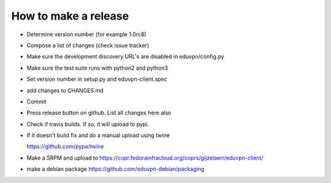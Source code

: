 How to make a release
=====================

* Determine version number (for example 1.0rc8)

* Compose a list of changes (check issue tracker)

* Make sure the development discovery URL's are disabled in eduvpn/config.py

* Make sure the test suite runs with python2 and python3

* Set version number in setup.py and eduvpn-client.spec

* add changes to CHANGES.md

* Commit

* Press release button on github. List all changes here also

* Check if travis builds. If so, it will upload to pypi.

* If it doesn't build fix and do a manual upload using twine

  https://github.com/pypa/twine

* Make a SRPM and upload to https://copr.fedorainfracloud.org/coprs/gijzelaerr/eduvpn-client/

* make a debian package https://github.com/eduvpn-debian/packaging
